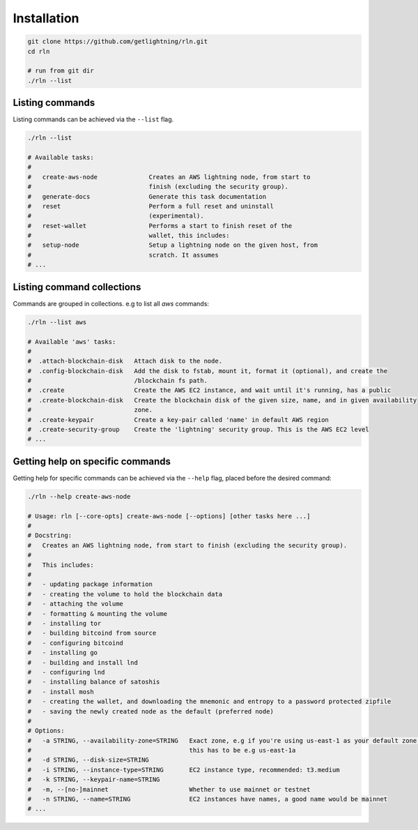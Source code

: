 Installation
============

.. code-block:: bash
    
    git clone https://github.com/getlightning/rln.git
    cd rln

    # run from git dir
    ./rln --list

Listing commands
----------------

Listing commands can be achieved via the ``--list`` flag.

.. code:: bash
    
    ./rln --list
    
    # Available tasks:
    # 
    #   create-aws-node              Creates an AWS lightning node, from start to
    #                                finish (excluding the security group).
    #   generate-docs                Generate this task documentation
    #   reset                        Perform a full reset and uninstall
    #                                (experimental).
    #   reset-wallet                 Performs a start to finish reset of the
    #                                wallet, this includes:
    #   setup-node                   Setup a lightning node on the given host, from
    #                                scratch. It assumes
    # ...


Listing command collections
---------------------------

Commands are grouped in collections. e.g to list all `aws` commands:

.. code:: bash
    
    ./rln --list aws
    
    # Available 'aws' tasks:
    #
    #  .attach-blockchain-disk   Attach disk to the node.
    #  .config-blockchain-disk   Add the disk to fstab, mount it, format it (optional), and create the
    #                            /blockchain fs path.
    #  .create                   Create the AWS EC2 instance, and wait until it's running, has a public
    #  .create-blockchain-disk   Create the blockchain disk of the given size, name, and in given availability
    #                            zone.
    #  .create-keypair           Create a key-pair called 'name' in default AWS region
    #  .create-security-group    Create the 'lightning' security group. This is the AWS EC2 level
    # ...

Getting help on specific commands
---------------------------------

Getting help for specific commands can be achieved via the ``--help`` flag, placed before the desired command:

.. code:: bash

    ./rln --help create-aws-node

    # Usage: rln [--core-opts] create-aws-node [--options] [other tasks here ...]
    #
    # Docstring:
    #   Creates an AWS lightning node, from start to finish (excluding the security group).
    # 
    #   This includes:
    # 
    #   - updating package information
    #   - creating the volume to hold the blockchain data
    #   - attaching the volume
    #   - formatting & mounting the volume
    #   - installing tor
    #   - building bitcoind from source
    #   - configuring bitcoind
    #   - installing go
    #   - building and install lnd
    #   - configuring lnd
    #   - installing balance of satoshis
    #   - install mosh
    #   - creating the wallet, and downloading the mnemonic and entropy to a password protected zipfile
    #   - saving the newly created node as the default (preferred node)
    # 
    # Options:
    #   -a STRING, --availability-zone=STRING   Exact zone, e.g if you're using us-east-1 as your default zone,
    #                                           this has to be e.g us-east-1a
    #   -d STRING, --disk-size=STRING
    #   -i STRING, --instance-type=STRING       EC2 instance type, recommended: t3.medium
    #   -k STRING, --keypair-name=STRING
    #   -m, --[no-]mainnet                      Whether to use mainnet or testnet
    #   -n STRING, --name=STRING                EC2 instances have names, a good name would be mainnet
    # ...


